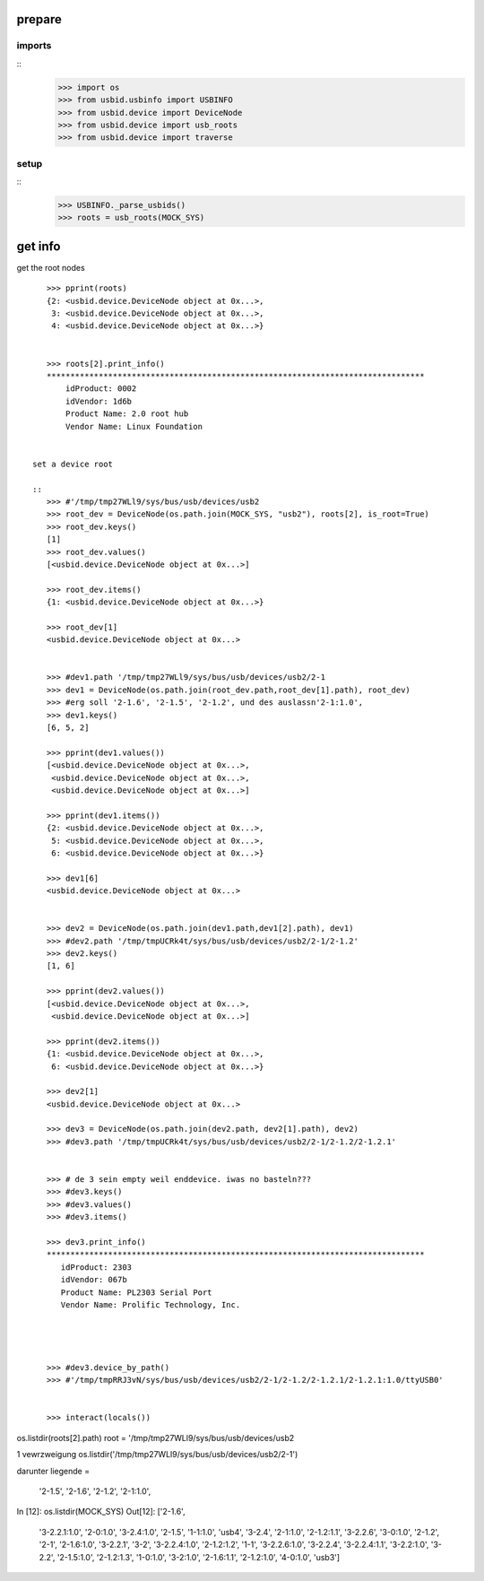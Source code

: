 prepare
=======

imports
-------

::
    >>> import os
    >>> from usbid.usbinfo import USBINFO
    >>> from usbid.device import DeviceNode
    >>> from usbid.device import usb_roots
    >>> from usbid.device import traverse
    
setup
-----
 
::
    >>> USBINFO._parse_usbids()
    >>> roots = usb_roots(MOCK_SYS)  

 
get info
========

get the root nodes

::

    >>> pprint(roots)
    {2: <usbid.device.DeviceNode object at 0x...>,
     3: <usbid.device.DeviceNode object at 0x...>, 
     4: <usbid.device.DeviceNode object at 0x...>}
 
     
    >>> roots[2].print_info()
    ********************************************************************************
        idProduct: 0002
        idVendor: 1d6b
        Product Name: 2.0 root hub
        Vendor Name: Linux Foundation
 
 
 set a device root
 
 ::   
    >>> #'/tmp/tmp27WLl9/sys/bus/usb/devices/usb2    
    >>> root_dev = DeviceNode(os.path.join(MOCK_SYS, "usb2"), roots[2], is_root=True)
    >>> root_dev.keys()
    [1]
    >>> root_dev.values()
    [<usbid.device.DeviceNode object at 0x...>]
    
    >>> root_dev.items()
    {1: <usbid.device.DeviceNode object at 0x...>}
    
    >>> root_dev[1]
    <usbid.device.DeviceNode object at 0x...>
    

    >>> #dev1.path '/tmp/tmp27WLl9/sys/bus/usb/devices/usb2/2-1
    >>> dev1 = DeviceNode(os.path.join(root_dev.path,root_dev[1].path), root_dev)   
    >>> #erg soll '2-1.6', '2-1.5', '2-1.2', und des auslassn'2-1:1.0',
    >>> dev1.keys()
    [6, 5, 2]
    
    >>> pprint(dev1.values())
    [<usbid.device.DeviceNode object at 0x...>, 
     <usbid.device.DeviceNode object at 0x...>, 
     <usbid.device.DeviceNode object at 0x...>]
    
    >>> pprint(dev1.items())
    {2: <usbid.device.DeviceNode object at 0x...>, 
     5: <usbid.device.DeviceNode object at 0x...>, 
     6: <usbid.device.DeviceNode object at 0x...>}
     
    >>> dev1[6]   
    <usbid.device.DeviceNode object at 0x...>
    
    
    >>> dev2 = DeviceNode(os.path.join(dev1.path,dev1[2].path), dev1)
    >>> #dev2.path '/tmp/tmpUCRk4t/sys/bus/usb/devices/usb2/2-1/2-1.2'
    >>> dev2.keys()
    [1, 6]
    
    >>> pprint(dev2.values())
    [<usbid.device.DeviceNode object at 0x...>,
     <usbid.device.DeviceNode object at 0x...>]
    
    >>> pprint(dev2.items())
    {1: <usbid.device.DeviceNode object at 0x...>,
     6: <usbid.device.DeviceNode object at 0x...>}   
      
    >>> dev2[1]
    <usbid.device.DeviceNode object at 0x...>
       
    >>> dev3 = DeviceNode(os.path.join(dev2.path, dev2[1].path), dev2)
    >>> #dev3.path '/tmp/tmpUCRk4t/sys/bus/usb/devices/usb2/2-1/2-1.2/2-1.2.1'
 
    
    >>> # de 3 sein empty weil enddevice. iwas no basteln???
    >>> #dev3.keys()
    >>> #dev3.values()    
    >>> #dev3.items()
    
    >>> dev3.print_info()
    ********************************************************************************
       idProduct: 2303
       idVendor: 067b
       Product Name: PL2303 Serial Port
       Vendor Name: Prolific Technology, Inc.   
       



    >>> #dev3.device_by_path()
    >>> #'/tmp/tmpRRJ3vN/sys/bus/usb/devices/usb2/2-1/2-1.2/2-1.2.1/2-1.2.1:1.0/ttyUSB0'

       
    >>> interact(locals())    
           


os.listdir(roots[2].path)
root = '/tmp/tmp27WLl9/sys/bus/usb/devices/usb2


1 vewrzweigung
os.listdir('/tmp/tmp27WLl9/sys/bus/usb/devices/usb2/2-1')



darunter liegende =

 '2-1.5',
 '2-1.6',
 '2-1.2',
 '2-1:1.0',


In [12]: os.listdir(MOCK_SYS)
Out[12]: 
['2-1.6',
 '3-2.2.1:1.0',
 '2-0:1.0',
 '3-2.4:1.0',
 '2-1.5',
 '1-1:1.0',
 'usb4',
 '3-2.4',
 '2-1:1.0',
 '2-1.2:1.1',
 '3-2.2.6',
 '3-0:1.0',
 '2-1.2',
 '2-1',
 '2-1.6:1.0',
 '3-2.2.1',
 '3-2',
 '3-2.2.4:1.0',
 '2-1.2:1.2',
 '1-1',
 '3-2.2.6:1.0',
 '3-2.2.4',
 '3-2.2.4:1.1',
 '3-2.2:1.0',
 '3-2.2',
 '2-1.5:1.0',
 '2-1.2:1.3',
 '1-0:1.0',
 '3-2:1.0',
 '2-1.6:1.1',
 '2-1.2:1.0',
 '4-0:1.0',
 'usb3']










